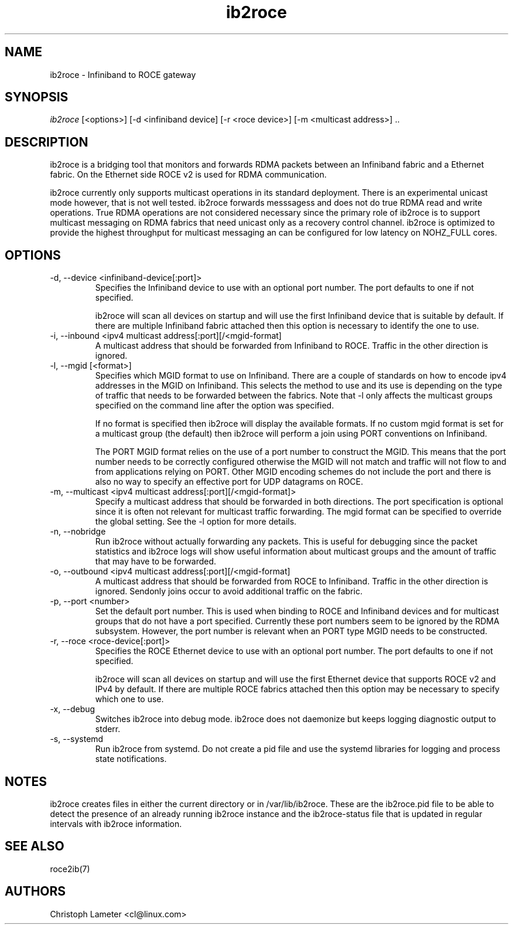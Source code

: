 .\" Licensed under the OpenIB.org BSD license (FreeBSD Variant) - See COPYING.md
.\"
.\" Copyright (C) 2022 Christoph Lameter <cl@linux.com>
.\"
.TH "ib2roce" 1 "2022-10-28" "ib2roce" "ib2roce" ib2roce
.SH NAME
ib2roce \- Infiniband to ROCE gateway
.SH SYNOPSIS
.sp
.nf
\fIib2roce\fR [<options>] [-d <infiniband device] [-r <roce device>] [-m <multicast address>] .. 
.fi
.SH "DESCRIPTION"
ib2roce is a bridging tool that monitors and forwards RDMA packets
between an Infiniband fabric and a Ethernet fabric. On the Ethernet
side ROCE v2 is used for RDMA communication.

ib2roce currently only supports multicast operations in its standard
deployment. There is an experimental unicast mode however, that is
not well tested. ib2roce forwards messsagess and does not do true
RDMA read and write operations. True RDMA operations are not considered
necessary since the primary role of ib2roce is to support multicast
messaging on RDMA fabrics that need unicast only as a recovery
control channel. ib2roce is optimized to provide the highest
throughput for multicast messaging an can be configured for
low latency on NOHZ_FULL cores.
.SH "OPTIONS"
.TP
\-d, --device  <infiniband-device[:port]>
Specifies the Infiniband device to use with an optional port number.
The port defaults to one if not specified.

ib2roce will scan all devices on startup and will use the first
Infiniband device that is suitable by default. If there are
multiple Infiniband fabric attached then this option is necessary
to identify the one to use.
.TP
\-i, --inbound <ipv4 multicast address[:port][/<mgid-format]
A multicast address that should be forwarded from Infiniband
to ROCE. Traffic in the other direction is ignored.
.TP
\-l, --mgid [<format>]
Specifies which MGID format to use on Infiniband. There are a
couple of standards on how to encode ipv4 addresses in the
MGID on Infiniband. This selects
the method to use and its use is depending on the type of traffic
that needs to be forwarded between the fabrics. Note that -l
only affects the multicast groups specified on the command line
after the option was specified.

If no format is specified then ib2roce will display the available
formats. If no custom mgid format is set for a multicast group
(the default) then ib2roce will perform a join using PORT conventions
on Infiniband.

The PORT MGID format relies on the use of a port number to construct
the MGID. This means that the port number needs to be correctly
configured otherwise the MGID will not match and traffic will not
flow to and from applications relying on PORT. Other MGID encoding
schemes do not include the port and there is also no way to specify
an effective port for UDP datagrams on ROCE.
.TP
\-m, --multicast <ipv4 multicast address[:port][/<mgid-format]>
Specify a multicast address that should be forwarded in both directions.
The port specification is optional since it is often not relevant for multicast
traffic forwarding. The mgid format can be specified to override
the global setting. See the -l option for more details.
.TP
\-n, --nobridge
Run ib2roce without actually forwarding any packets. This is useful
for debugging since the packet statistics and ib2roce logs will
show useful information about multicast groups and the amount
of traffic that may have to be forwarded.
.TP
\-o, --outbound <ipv4 multicast address[:port][/<mgid-format]
A multicast address that should be forwarded from ROCE
to Infiniband. Traffic in the other direction is ignored. Sendonly joins
occur to avoid additional traffic on the fabric.
.TP
\-p, --port <number>
Set the default port number. This is used when binding to ROCE and Infiniband
devices and for multicast groups that do not have a port specified.
Currently these port numbers seem to be ignored by the RDMA subsystem.
However, the port number is relevant when an PORT type MGID needs to be
constructed.
.TP
\-r, --roce  <roce-device[:port]>
Specifies the ROCE Ethernet device to use with an optional port number.
The port defaults to one if not specified.

ib2roce will scan all devices on startup and will use the first
Ethernet device that supports ROCE v2 and IPv4 by default. If there are
multiple ROCE fabrics attached then this option may be necessary
to specify which one to use.
.TP
\-x, --debug
Switches ib2roce into debug mode. ib2roce does not daemonize but
keeps logging diagnostic output to stderr.
.TP
\-s, --systemd
Run ib2roce from systemd. Do not create a pid file and use the systemd libraries
for logging and process state notifications.
.SH "NOTES"
ib2roce creates files in either the current directory or in /var/lib/ib2roce. These
are the ib2roce.pid file to be able to detect the presence of an already running
ib2roce instance and the ib2roce-status file that is updated in regular
intervals with ib2roce information.
.SH "SEE ALSO"
roce2ib(7)
.SH AUTHORS
Christoph Lameter <cl@linux.com>
